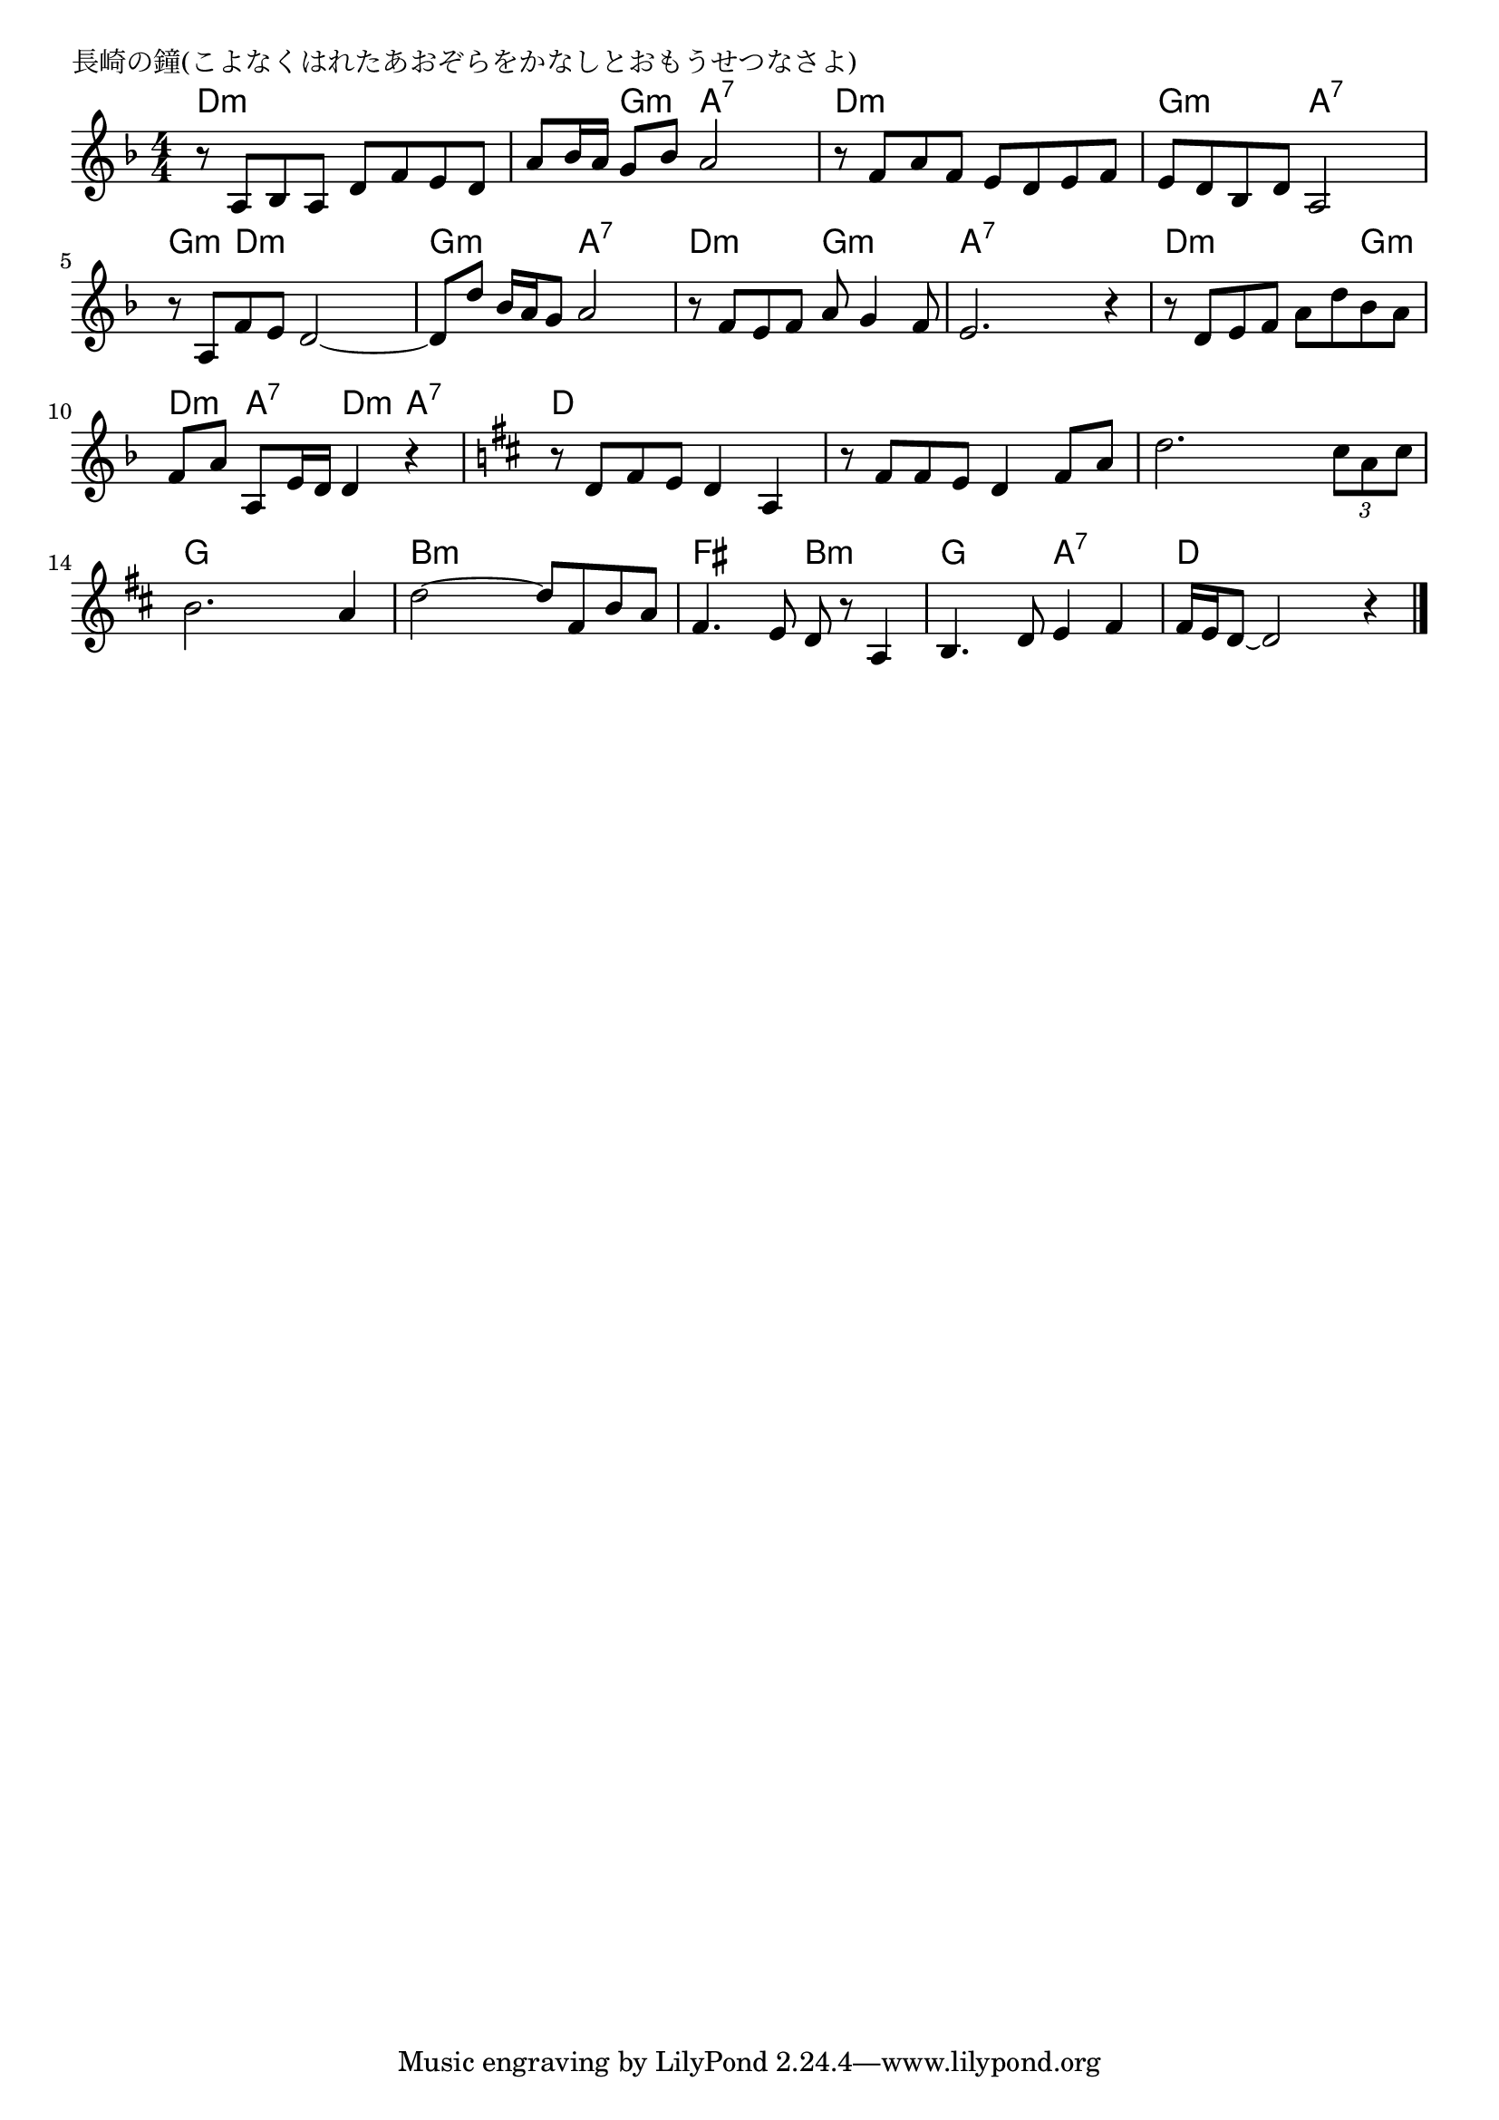\version "2.18.2"

%

\header {
piece = "長崎の鐘(こよなくはれたあおぞらをかなしとおもうせつなさよ)"
}

melody =
\relative c' {
\key f \major
\time 4/4
\set Score.tempoHideNote = ##t
\tempo 4=70
\numericTimeSignature
%

r8 a bes a d f e d | % 1
a' bes16 a g8 bes a2 |
r8 f a f e d e f |
e d bes d a2 |
r8 a f'e d2 ~ |
d8 d' bes16 a g8 a2 | % 6
r8 f e f a g4 f8 |
e2. r4 |
r8 d e f a d bes a |
f a a, e'16 d d4 r4 | % 10
\key d \major
r8 d fis e d4 a |
r8 fis' fis e d4 fis8 a |
d2. \tuplet3/2 {cis8 a cis} |
b2. a4 | % 14
d2~ d8 fis, b a |
fis4. e8 d r a4 |
b4. d8 e4 fis |
fis16 e d8~ d2 r4 |


\bar "|."
}
\score {
<<
\chords {
\set chordChanges=##t
%
d4:m d:m d:m d:m d:m g:m a:7 a:7
 d:m d:m d:m d:m g:m g:m a:7 a:7 g:m d:m d:m d:m
 g:m g:m a:7 a:7 d:m d:m g:m g:m 
 a:7 a:7 a:7 a:7 d:m d:m d:m g:m
 d:m a:7 d:m a:7 
 d d d d d d d d 
 d d d d g g g g b:m b:m b:m b:m
 fis fis b:m b:m g g a:7 a:7 d d d d
}
\new Staff {\melody}
>>
\layout {
line-width = #190
indent = 0\mm
}
\midi {}
}